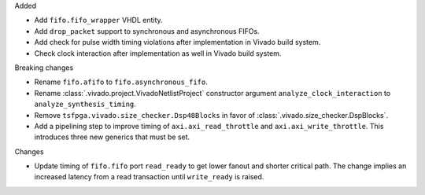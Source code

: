 Added

* Add ``fifo.fifo_wrapper`` VHDL entity.
* Add ``drop_packet`` support to synchronous and asynchronous FIFOs.
* Add check for pulse width timing violations after implementation in Vivado build system.
* Check clock interaction after implementation as well in Vivado build system.

Breaking changes

* Rename ``fifo.afifo`` to ``fifo.asynchronous_fifo``.
* Rename :class:`.vivado.project.VivadoNetlistProject` constructor
  argument ``analyze_clock_interaction`` to ``analyze_synthesis_timing``.
* Remove ``tsfpga.vivado.size_checker.Dsp48Blocks`` in favor
  of :class:`.vivado.size_checker.DspBlocks`.
* Add a pipelining step to improve timing of ``axi.axi_read_throttle`` and
  ``axi.axi_write_throttle``. This introduces three new generics that must be set.

Changes

* Update timing of ``fifo.fifo`` port ``read_ready`` to get lower fanout and shorter critical path.
  The change implies an increased latency from a read transaction until ``write_ready`` is raised.

